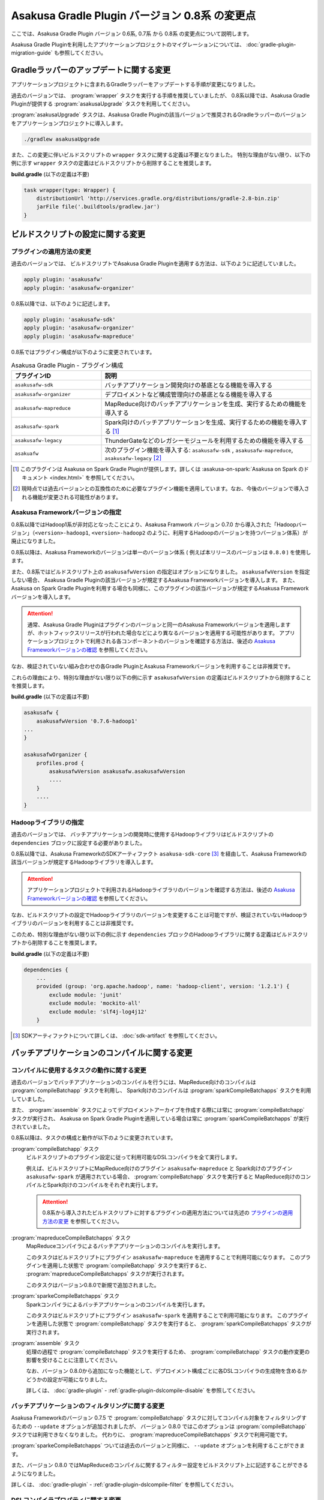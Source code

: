 ===============================================
Asakusa Gradle Plugin バージョン 0.8系 の変更点
===============================================

ここでは、Asakusa Gradle Plugin バージョン 0.6系, 0.7系 から 0.8系 の変更点について説明します。

Asakusa Gradle Pluginを利用したアプリケーションプロジェクトのマイグレーションについては、 :doc:`gradle-plugin-migration-guide` も参照してください。

Gradleラッパーのアップデートに関する変更
========================================

アプリケーションプロジェクトに含まれるGradleラッパーをアップデートする手順が変更になりました。

過去のバージョンでは、 :program:`wrapper` タスクを実行する手順を推奨していましたが、
0.8系以降では、Asakusa Gradle Pluginが提供する :program:`asakusaUpgrade` タスクを利用してください。

:program:`asakusaUpgrade` タスクは、Asakusa Gradle Pluginの該当バージョンで推奨されるGradleラッパーのバージョンをアプリケーションプロジェクトに導入します。

..  code-block:: sh

    ./gradlew asakusaUpgrade

また、この変更に伴いビルドスクリプトの ``wrapper`` タスクに関する定義は不要となりました。
特別な理由がない限り、以下の例に示す ``wrapper`` タスクの定義はビルドスクリプトから削除することを推奨します。

**build.gradle** (以下の定義は不要)

..  code-block:: groovy

    task wrapper(type: Wrapper) {
        distributionUrl 'http://services.gradle.org/distributions/gradle-2.8-bin.zip'
        jarFile file('.buildtools/gradlew.jar')
    }

ビルドスクリプトの設定に関する変更
==================================

プラグインの適用方法の変更
--------------------------

過去のバージョンでは、 ビルドスクリプトでAsakusa Gradle Pluginを適用する方法は、以下のように記述していました。

..  code-block:: groovy

    apply plugin: 'asakusafw'
    apply plugin: 'asakusafw-organizer'

0.8系以降では、以下のように記述します。

..  code-block:: groovy

    apply plugin: 'asakusafw-sdk'
    apply plugin: 'asakusafw-organizer'
    apply plugin: 'asakusafw-mapreduce'

0.8系ではプラグイン構成が以下のように変更されています。

..  list-table:: Asakusa Gradle Plugin - プラグイン構成
    :widths: 3 7
    :header-rows: 1

    * - プラグインID
      - 説明
    * - ``asakusafw-sdk``
      - バッチアプリケーション開発向けの基底となる機能を導入する
    * - ``asakusafw-organizer``
      - デプロイメントなど構成管理向けの基底となる機能を導入する
    * - ``asakusafw-mapreduce``
      - MapReduce向けのバッチアプリケーションを生成、実行するための機能を導入する
    * - ``asakusafw-spark``
      - Spark向けのバッチアプリケーションを生成、実行するための機能を導入する [#]_
    * - ``asakusafw-legacy``
      - ThunderGateなどのレガシーモジュールを利用するための機能を導入する
    * - ``asakuafw``
      - 次のプラグイン機能を導入する: ``asakusafw-sdk`` , ``asakusafw-mapreduce``, ``asakusafw-legacy`` [#]_

..  [#] このプラグインは Asakusa on Spark Gradle Pluginが提供します。詳しくは :asakusa-on-spark:`Asakusa on Spark のドキュメント <index.html>` を参照してください。

..  [#] 現時点では過去バージョンとの互換性のために必要なプラグイン機能を適用しています。なお、今後のバージョンで導入される機能が変更される可能性があります。

Asakusa Frameworkバージョンの指定
---------------------------------

0.8系以降ではHadoop1系が非対応となったことにより、Asakusa Framwork バージョン 0.7.0 から導入された「Hadoopバージョン」（``<version>-hadoop1``, ``<version>-hadoop2`` のように、利用するHadoopのバージョンを持つバージョン体系）が廃止になりました。

0.8系以降は、Asakusa Frameworkのバージョンは単一のバージョン体系 ( 例えば本リリースのバージョンは ``0.8.0`` ) を使用します。

また、0.8系ではビルドスクリプト上の ``asakusafwVersion`` の指定はオプションになりました。
``asakusafwVersion`` を指定しない場合、 Asakusa Gradle Pluginの該当バージョンが規定するAsakusa Frameworkバージョンを導入します。
また、 Asakusa on Spark Gradle Pluginを利用する場合も同様に、このプラグインの該当バージョンが規定するAsakusa Frameworkバージョンを導入します。

..  attention::
    通常、Asakusa Gradle Pluginはプラグインのバージョンと同一のAsakusa Frameworkバージョンを適用しますが、ホットフィックスリリースが行われた場合などにより異なるバージョンを適用する可能性があります。
    アプリケーションプロジェクトで利用される各コンポーネントのバージョンを確認する方法は、後述の `Asakusa Frameworkバージョンの確認`_ を参照してください。

なお、検証されていない組み合わせの各Gradle PluginとAsakusa Frameworkバージョンを利用することは非推奨です。

これらの理由により、特別な理由がない限り以下の例に示す ``asakusafwVersion`` の定義はビルドスクリプトから削除することを推奨します。

**build.gradle** (以下の定義は不要)

..  code-block:: groovy

    asakusafw {
        asakusafwVersion '0.7.6-hadoop1'
    ...
    }

    asakusafwOrganizer {
        profiles.prod {
            asakusafwVersion asakusafw.asakusafwVersion
            ....
        }
        ....
    }

Hadoopライブラリの指定
----------------------

過去のバージョンでは、 バッチアプリケーションの開発時に使用するHadoopライブラリはビルドスクリプトの ``dependencies`` ブロックに設定する必要がありました。

0.8系以降では、Asakusa FrameworkのSDKアーティファクト ``asakusa-sdk-core`` [#]_ を経由して、Asakusa Frameworkの該当バージョンが規定するHadoopライブラリを導入します。

..  attention::
    アプリケーションプロジェクトで利用されるHadoopライブラリのバージョンを確認する方法は、後述の `Asakusa Frameworkバージョンの確認`_ を参照してください。

なお、ビルドスクリプトの設定でHadoopライブラリのバージョンを変更することは可能ですが、検証されていないHadoopライブラリのバージョンを利用することは非推奨です。

このため、特別な理由がない限り以下の例に示す ``dependencies`` ブロックのHadoopライブラリに関する定義はビルドスクリプトから削除することを推奨します。

**build.gradle** (以下の定義は不要)

..  code-block:: groovy

    dependencies {
        ...
        provided (group: 'org.apache.hadoop', name: 'hadoop-client', version: '1.2.1') {
            exclude module: 'junit'
            exclude module: 'mockito-all'
            exclude module: 'slf4j-log4j12'
        }

..  [#] SDKアーティファクトについて詳しくは、 :doc:`sdk-artifact` を参照してください。

バッチアプリケーションのコンパイルに関する変更
==============================================

コンパイルに使用するタスクの動作に関する変更
--------------------------------------------

過去のバージョンでバッチアプリケーションのコンパイルを行うには、MapReduce向けのコンパイルは :program:`compileBatchapp` タスクを利用し、 Spark向けのコンパイルは :program:`sparkCompileBatchapps` タスクを利用していました。

また、 :program:`assemble` タスクによってデプロイメントアーカイブを作成する際には常に :program:`compileBatchapp` タスクが実行され、 Asakusa on Spark Gradle Pluginを適用している場合は常に :program:`sparkCompileBatchapps` が実行されていました。

0.8系以降は、タスクの構成と動作が以下のように変更されています。

:program:`compileBatchapp` タスク
  ビルドスクリプトのプラグイン設定に従って利用可能なDSLコンパイラを全て実行します。

  例えば、ビルドスクリプトにMapReduce向けのプラグイン ``asakusafw-mapreduce`` と Spark向けのプラグイン ``asakusafw-spark`` が適用されている場合、
  :program:`compileBatchapp` タスクを実行すると MapReduce向けのコンパイルとSpark向けのコンパイルをそれぞれ実行します。

  ..  attention::
      0.8系から導入されたビルドスクリプトに対するプラグインの適用方法については先述の `プラグインの適用方法の変更`_ を参照してください。

:program:`mapreduceCompileBatchapps` タスク
  MapReduceコンパイラによるバッチアプリケーションのコンパイルを実行します。

  このタスクはビルドスクリプトにプラグイン ``asakusafw-mapreduce`` を適用することで利用可能になります。
  このプラグインを適用した状態で :program:`compileBatchapp` タスクを実行すると、 :program:`mapreduceCompileBatchapps` タスクが実行されます。

  このタスクはバージョン0.8.0で新規で追加されました。

:program:`sparkeCompileBatchapps` タスク
  Sparkコンパイラによるバッチアプリケーションのコンパイルを実行します。

  このタスクはビルドスクリプトにプラグイン ``asakusafw-spark`` を適用することで利用可能になります。
  このプラグインを適用した状態で :program:`compileBatchapp` タスクを実行すると、 :program:`sparkCompileBatchapps` タスクが実行されます。

:program:`assemble` タスク
  処理の過程で :program:`compileBatchapp` タスクを実行するため、 :program:`compileBatchapp` タスクの動作変更の影響を受けることに注意してください。

  なお、バージョン 0.8.0から追加になった機能として、デプロイメント構成ごとに各DSLコンパイラの生成物を含めるかどうかの設定が可能になりました。

  詳しくは、 :doc:`gradle-plugin` - :ref:`gradle-plugin-dslcompile-disable` を参照してください。

バッチアプリケーションのフィルタリングに関する変更
--------------------------------------------------

Asakusa Frameworkのバージョン 0.7.5 で :program:`compileBatchapp` タスクに対してコンパイル対象をフィルタリングするための ``--update`` オプションが追加されましたが、
バージョン 0.8.0 ではこのオプションは :program:`compileBatchapp` タスクでは利用できなくなりました。
代わりに、 :program:`mapreduceCompileBatchapps` タスクで利用可能です。

:program:`sparkeCompileBatchapps` ついては過去のバージョンと同様に、 ``--update`` オプションを利用することができます。

また、バージョン 0.8.0 ではMapReduceのコンパイルに関するフィルター設定をビルドスクリプト上に記述することができるようになりました。

詳しくは、 :doc:`gradle-plugin` - :ref:`gradle-plugin-dslcompile-filter` を参照してください。

DSLコンパイラプロパティに関する変更
-----------------------------------

バージョン 0.8.0 より、 ``asakusafw`` ブロック内の参照名 ``compiler`` ブロックによるDSLコンパイラプロパティの指定は非推奨となりました。
MapReduceコンパイラに対する設定は、バージョン 0.8.0 から追加された ``mapreduce`` ブロックによるMapReduceプロパティの指定を使用してください。

なお、現時点では ``compiler`` ブロックによる設定も有効ですが、将来のバージョンでは使用できなくなる可能性があります。

MapReduceプロパティの指定や設定項目については、 :doc:`gradle-plugin-reference` を参照してください。

Asakusa Frameworkバージョンの確認
=================================

`Asakusa Frameworkバージョンの指定`_ で説明した通り、0.8系ではAsakusa Gradle Plugin や Asakuas on Spark Gradle Plugin の定義によって自動的にAsakusa Frameworkバージョンが設定されることがあります。

そのため、0.8系からアプリケーションプロジェクトで利用されるAsakusa Frameworkバージョンやその他のコンポーネントバージョンを確認するための :program:`asakusaVersion` タスクが追加されました。

..  code-block:: sh

    ./gradlew asakusaVersion

:program:`asakusaVersion` タスクはビルドスクリプトの設定を解析し、以下のようにプロジェクトで利用するコンポーネントのバージョンが表示します。

..  code-block:: none

    :asakusaVersions
    Asakusa Gradle Plug-ins: 0.8.0
    Asakusa on Spark: 0.3.0
    Asakusa SDK: 0.8.0
    JVM: 1.7
    Spark: 1.6.0
    Hadoop: 2.7.2
